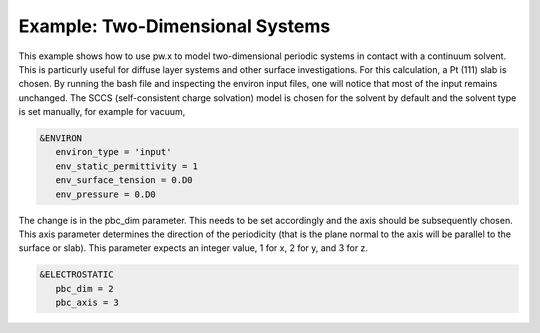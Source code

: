 .. Environ documentation example03 file, created by
   Matthew Truscott on Mon Apr 8 2019.

Example: Two-Dimensional Systems
================================

This example shows how to use pw.x to model two-dimensional periodic systems in contact with a continuum solvent.
This is particurly useful for diffuse layer systems and other surface investigations. For this calculation, a
Pt (111) slab is chosen. By running the bash file and inspecting the environ input files, one will notice that
most of the input remains unchanged. The SCCS (self-consistent charge solvation) model is chosen for the solvent
by default and the solvent type is set manually, for example for vacuum,

.. code-block:: fortran
   
   &ENVIRON
      environ_type = 'input'
      env_static_permittivity = 1
      env_surface_tension = 0.D0
      env_pressure = 0.D0

The change is in the pbc_dim parameter. This needs to be set accordingly and the axis should be subsequently
chosen. This axis parameter determines the direction of the periodicity (that is the plane normal to the axis
will be parallel to the surface or slab). This parameter expects an integer value, 1 for x, 2 for y, and 3 for
z.

.. code-block:: fortran

   &ELECTROSTATIC
      pbc_dim = 2
      pbc_axis = 3
